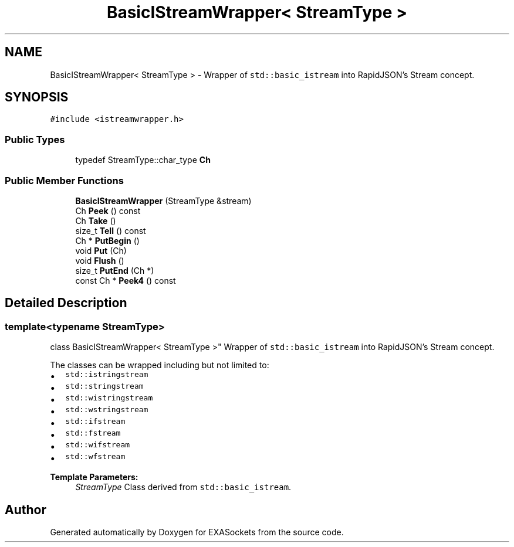 .TH "BasicIStreamWrapper< StreamType >" 3 "Thu Nov 3 2016" "Version 0.9" "EXASockets" \" -*- nroff -*-
.ad l
.nh
.SH NAME
BasicIStreamWrapper< StreamType > \- Wrapper of \fCstd::basic_istream\fP into RapidJSON's Stream concept\&.  

.SH SYNOPSIS
.br
.PP
.PP
\fC#include <istreamwrapper\&.h>\fP
.SS "Public Types"

.in +1c
.ti -1c
.RI "typedef StreamType::char_type \fBCh\fP"
.br
.in -1c
.SS "Public Member Functions"

.in +1c
.ti -1c
.RI "\fBBasicIStreamWrapper\fP (StreamType &stream)"
.br
.ti -1c
.RI "Ch \fBPeek\fP () const"
.br
.ti -1c
.RI "Ch \fBTake\fP ()"
.br
.ti -1c
.RI "size_t \fBTell\fP () const"
.br
.ti -1c
.RI "Ch * \fBPutBegin\fP ()"
.br
.ti -1c
.RI "void \fBPut\fP (Ch)"
.br
.ti -1c
.RI "void \fBFlush\fP ()"
.br
.ti -1c
.RI "size_t \fBPutEnd\fP (Ch *)"
.br
.ti -1c
.RI "const Ch * \fBPeek4\fP () const"
.br
.in -1c
.SH "Detailed Description"
.PP 

.SS "template<typename StreamType>
.br
class BasicIStreamWrapper< StreamType >"
Wrapper of \fCstd::basic_istream\fP into RapidJSON's Stream concept\&. 

The classes can be wrapped including but not limited to:
.PP
.IP "\(bu" 2
\fCstd::istringstream\fP 
.IP "\(bu" 2
\fCstd::stringstream\fP 
.IP "\(bu" 2
\fCstd::wistringstream\fP 
.IP "\(bu" 2
\fCstd::wstringstream\fP 
.IP "\(bu" 2
\fCstd::ifstream\fP 
.IP "\(bu" 2
\fCstd::fstream\fP 
.IP "\(bu" 2
\fCstd::wifstream\fP 
.IP "\(bu" 2
\fCstd::wfstream\fP 
.PP
.PP
\fBTemplate Parameters:\fP
.RS 4
\fIStreamType\fP Class derived from \fCstd::basic_istream\fP\&. 
.RE
.PP


.SH "Author"
.PP 
Generated automatically by Doxygen for EXASockets from the source code\&.
